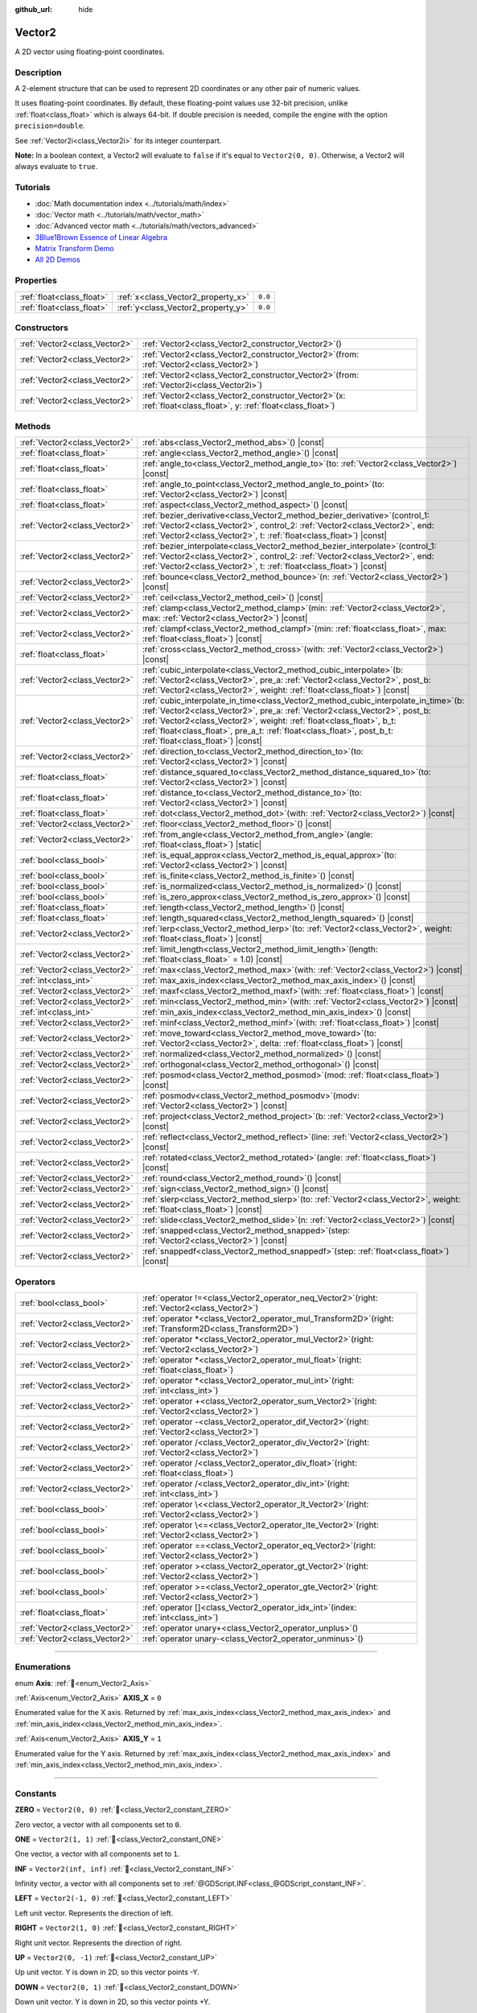 :github_url: hide

.. DO NOT EDIT THIS FILE!!!
.. Generated automatically from Godot engine sources.
.. Generator: https://github.com/godotengine/godot/tree/master/doc/tools/make_rst.py.
.. XML source: https://github.com/godotengine/godot/tree/master/doc/classes/Vector2.xml.

.. _class_Vector2:

Vector2
=======

A 2D vector using floating-point coordinates.

.. rst-class:: classref-introduction-group

Description
-----------

A 2-element structure that can be used to represent 2D coordinates or any other pair of numeric values.

It uses floating-point coordinates. By default, these floating-point values use 32-bit precision, unlike :ref:`float<class_float>` which is always 64-bit. If double precision is needed, compile the engine with the option ``precision=double``.

See :ref:`Vector2i<class_Vector2i>` for its integer counterpart.

\ **Note:** In a boolean context, a Vector2 will evaluate to ``false`` if it's equal to ``Vector2(0, 0)``. Otherwise, a Vector2 will always evaluate to ``true``.

.. rst-class:: classref-introduction-group

Tutorials
---------

- :doc:`Math documentation index <../tutorials/math/index>`

- :doc:`Vector math <../tutorials/math/vector_math>`

- :doc:`Advanced vector math <../tutorials/math/vectors_advanced>`

- `3Blue1Brown Essence of Linear Algebra <https://www.youtube.com/playlist?list=PLZHQObOWTQDPD3MizzM2xVFitgF8hE_ab>`__

- `Matrix Transform Demo <https://godotengine.org/asset-library/asset/2787>`__

- `All 2D Demos <https://github.com/godotengine/godot-demo-projects/tree/master/2d>`__

.. rst-class:: classref-reftable-group

Properties
----------

.. table::
   :widths: auto

   +---------------------------+------------------------------------+---------+
   | :ref:`float<class_float>` | :ref:`x<class_Vector2_property_x>` | ``0.0`` |
   +---------------------------+------------------------------------+---------+
   | :ref:`float<class_float>` | :ref:`y<class_Vector2_property_y>` | ``0.0`` |
   +---------------------------+------------------------------------+---------+

.. rst-class:: classref-reftable-group

Constructors
------------

.. table::
   :widths: auto

   +-------------------------------+-----------------------------------------------------------------------------------------------------------------------+
   | :ref:`Vector2<class_Vector2>` | :ref:`Vector2<class_Vector2_constructor_Vector2>`\ (\ )                                                               |
   +-------------------------------+-----------------------------------------------------------------------------------------------------------------------+
   | :ref:`Vector2<class_Vector2>` | :ref:`Vector2<class_Vector2_constructor_Vector2>`\ (\ from\: :ref:`Vector2<class_Vector2>`\ )                         |
   +-------------------------------+-----------------------------------------------------------------------------------------------------------------------+
   | :ref:`Vector2<class_Vector2>` | :ref:`Vector2<class_Vector2_constructor_Vector2>`\ (\ from\: :ref:`Vector2i<class_Vector2i>`\ )                       |
   +-------------------------------+-----------------------------------------------------------------------------------------------------------------------+
   | :ref:`Vector2<class_Vector2>` | :ref:`Vector2<class_Vector2_constructor_Vector2>`\ (\ x\: :ref:`float<class_float>`, y\: :ref:`float<class_float>`\ ) |
   +-------------------------------+-----------------------------------------------------------------------------------------------------------------------+

.. rst-class:: classref-reftable-group

Methods
-------

.. table::
   :widths: auto

   +-------------------------------+------------------------------------------------------------------------------------------------------------------------------------------------------------------------------------------------------------------------------------------------------------------------------------------------------------------------------------------------------------------+
   | :ref:`Vector2<class_Vector2>` | :ref:`abs<class_Vector2_method_abs>`\ (\ ) |const|                                                                                                                                                                                                                                                                                                               |
   +-------------------------------+------------------------------------------------------------------------------------------------------------------------------------------------------------------------------------------------------------------------------------------------------------------------------------------------------------------------------------------------------------------+
   | :ref:`float<class_float>`     | :ref:`angle<class_Vector2_method_angle>`\ (\ ) |const|                                                                                                                                                                                                                                                                                                           |
   +-------------------------------+------------------------------------------------------------------------------------------------------------------------------------------------------------------------------------------------------------------------------------------------------------------------------------------------------------------------------------------------------------------+
   | :ref:`float<class_float>`     | :ref:`angle_to<class_Vector2_method_angle_to>`\ (\ to\: :ref:`Vector2<class_Vector2>`\ ) |const|                                                                                                                                                                                                                                                                 |
   +-------------------------------+------------------------------------------------------------------------------------------------------------------------------------------------------------------------------------------------------------------------------------------------------------------------------------------------------------------------------------------------------------------+
   | :ref:`float<class_float>`     | :ref:`angle_to_point<class_Vector2_method_angle_to_point>`\ (\ to\: :ref:`Vector2<class_Vector2>`\ ) |const|                                                                                                                                                                                                                                                     |
   +-------------------------------+------------------------------------------------------------------------------------------------------------------------------------------------------------------------------------------------------------------------------------------------------------------------------------------------------------------------------------------------------------------+
   | :ref:`float<class_float>`     | :ref:`aspect<class_Vector2_method_aspect>`\ (\ ) |const|                                                                                                                                                                                                                                                                                                         |
   +-------------------------------+------------------------------------------------------------------------------------------------------------------------------------------------------------------------------------------------------------------------------------------------------------------------------------------------------------------------------------------------------------------+
   | :ref:`Vector2<class_Vector2>` | :ref:`bezier_derivative<class_Vector2_method_bezier_derivative>`\ (\ control_1\: :ref:`Vector2<class_Vector2>`, control_2\: :ref:`Vector2<class_Vector2>`, end\: :ref:`Vector2<class_Vector2>`, t\: :ref:`float<class_float>`\ ) |const|                                                                                                                         |
   +-------------------------------+------------------------------------------------------------------------------------------------------------------------------------------------------------------------------------------------------------------------------------------------------------------------------------------------------------------------------------------------------------------+
   | :ref:`Vector2<class_Vector2>` | :ref:`bezier_interpolate<class_Vector2_method_bezier_interpolate>`\ (\ control_1\: :ref:`Vector2<class_Vector2>`, control_2\: :ref:`Vector2<class_Vector2>`, end\: :ref:`Vector2<class_Vector2>`, t\: :ref:`float<class_float>`\ ) |const|                                                                                                                       |
   +-------------------------------+------------------------------------------------------------------------------------------------------------------------------------------------------------------------------------------------------------------------------------------------------------------------------------------------------------------------------------------------------------------+
   | :ref:`Vector2<class_Vector2>` | :ref:`bounce<class_Vector2_method_bounce>`\ (\ n\: :ref:`Vector2<class_Vector2>`\ ) |const|                                                                                                                                                                                                                                                                      |
   +-------------------------------+------------------------------------------------------------------------------------------------------------------------------------------------------------------------------------------------------------------------------------------------------------------------------------------------------------------------------------------------------------------+
   | :ref:`Vector2<class_Vector2>` | :ref:`ceil<class_Vector2_method_ceil>`\ (\ ) |const|                                                                                                                                                                                                                                                                                                             |
   +-------------------------------+------------------------------------------------------------------------------------------------------------------------------------------------------------------------------------------------------------------------------------------------------------------------------------------------------------------------------------------------------------------+
   | :ref:`Vector2<class_Vector2>` | :ref:`clamp<class_Vector2_method_clamp>`\ (\ min\: :ref:`Vector2<class_Vector2>`, max\: :ref:`Vector2<class_Vector2>`\ ) |const|                                                                                                                                                                                                                                 |
   +-------------------------------+------------------------------------------------------------------------------------------------------------------------------------------------------------------------------------------------------------------------------------------------------------------------------------------------------------------------------------------------------------------+
   | :ref:`Vector2<class_Vector2>` | :ref:`clampf<class_Vector2_method_clampf>`\ (\ min\: :ref:`float<class_float>`, max\: :ref:`float<class_float>`\ ) |const|                                                                                                                                                                                                                                       |
   +-------------------------------+------------------------------------------------------------------------------------------------------------------------------------------------------------------------------------------------------------------------------------------------------------------------------------------------------------------------------------------------------------------+
   | :ref:`float<class_float>`     | :ref:`cross<class_Vector2_method_cross>`\ (\ with\: :ref:`Vector2<class_Vector2>`\ ) |const|                                                                                                                                                                                                                                                                     |
   +-------------------------------+------------------------------------------------------------------------------------------------------------------------------------------------------------------------------------------------------------------------------------------------------------------------------------------------------------------------------------------------------------------+
   | :ref:`Vector2<class_Vector2>` | :ref:`cubic_interpolate<class_Vector2_method_cubic_interpolate>`\ (\ b\: :ref:`Vector2<class_Vector2>`, pre_a\: :ref:`Vector2<class_Vector2>`, post_b\: :ref:`Vector2<class_Vector2>`, weight\: :ref:`float<class_float>`\ ) |const|                                                                                                                             |
   +-------------------------------+------------------------------------------------------------------------------------------------------------------------------------------------------------------------------------------------------------------------------------------------------------------------------------------------------------------------------------------------------------------+
   | :ref:`Vector2<class_Vector2>` | :ref:`cubic_interpolate_in_time<class_Vector2_method_cubic_interpolate_in_time>`\ (\ b\: :ref:`Vector2<class_Vector2>`, pre_a\: :ref:`Vector2<class_Vector2>`, post_b\: :ref:`Vector2<class_Vector2>`, weight\: :ref:`float<class_float>`, b_t\: :ref:`float<class_float>`, pre_a_t\: :ref:`float<class_float>`, post_b_t\: :ref:`float<class_float>`\ ) |const| |
   +-------------------------------+------------------------------------------------------------------------------------------------------------------------------------------------------------------------------------------------------------------------------------------------------------------------------------------------------------------------------------------------------------------+
   | :ref:`Vector2<class_Vector2>` | :ref:`direction_to<class_Vector2_method_direction_to>`\ (\ to\: :ref:`Vector2<class_Vector2>`\ ) |const|                                                                                                                                                                                                                                                         |
   +-------------------------------+------------------------------------------------------------------------------------------------------------------------------------------------------------------------------------------------------------------------------------------------------------------------------------------------------------------------------------------------------------------+
   | :ref:`float<class_float>`     | :ref:`distance_squared_to<class_Vector2_method_distance_squared_to>`\ (\ to\: :ref:`Vector2<class_Vector2>`\ ) |const|                                                                                                                                                                                                                                           |
   +-------------------------------+------------------------------------------------------------------------------------------------------------------------------------------------------------------------------------------------------------------------------------------------------------------------------------------------------------------------------------------------------------------+
   | :ref:`float<class_float>`     | :ref:`distance_to<class_Vector2_method_distance_to>`\ (\ to\: :ref:`Vector2<class_Vector2>`\ ) |const|                                                                                                                                                                                                                                                           |
   +-------------------------------+------------------------------------------------------------------------------------------------------------------------------------------------------------------------------------------------------------------------------------------------------------------------------------------------------------------------------------------------------------------+
   | :ref:`float<class_float>`     | :ref:`dot<class_Vector2_method_dot>`\ (\ with\: :ref:`Vector2<class_Vector2>`\ ) |const|                                                                                                                                                                                                                                                                         |
   +-------------------------------+------------------------------------------------------------------------------------------------------------------------------------------------------------------------------------------------------------------------------------------------------------------------------------------------------------------------------------------------------------------+
   | :ref:`Vector2<class_Vector2>` | :ref:`floor<class_Vector2_method_floor>`\ (\ ) |const|                                                                                                                                                                                                                                                                                                           |
   +-------------------------------+------------------------------------------------------------------------------------------------------------------------------------------------------------------------------------------------------------------------------------------------------------------------------------------------------------------------------------------------------------------+
   | :ref:`Vector2<class_Vector2>` | :ref:`from_angle<class_Vector2_method_from_angle>`\ (\ angle\: :ref:`float<class_float>`\ ) |static|                                                                                                                                                                                                                                                             |
   +-------------------------------+------------------------------------------------------------------------------------------------------------------------------------------------------------------------------------------------------------------------------------------------------------------------------------------------------------------------------------------------------------------+
   | :ref:`bool<class_bool>`       | :ref:`is_equal_approx<class_Vector2_method_is_equal_approx>`\ (\ to\: :ref:`Vector2<class_Vector2>`\ ) |const|                                                                                                                                                                                                                                                   |
   +-------------------------------+------------------------------------------------------------------------------------------------------------------------------------------------------------------------------------------------------------------------------------------------------------------------------------------------------------------------------------------------------------------+
   | :ref:`bool<class_bool>`       | :ref:`is_finite<class_Vector2_method_is_finite>`\ (\ ) |const|                                                                                                                                                                                                                                                                                                   |
   +-------------------------------+------------------------------------------------------------------------------------------------------------------------------------------------------------------------------------------------------------------------------------------------------------------------------------------------------------------------------------------------------------------+
   | :ref:`bool<class_bool>`       | :ref:`is_normalized<class_Vector2_method_is_normalized>`\ (\ ) |const|                                                                                                                                                                                                                                                                                           |
   +-------------------------------+------------------------------------------------------------------------------------------------------------------------------------------------------------------------------------------------------------------------------------------------------------------------------------------------------------------------------------------------------------------+
   | :ref:`bool<class_bool>`       | :ref:`is_zero_approx<class_Vector2_method_is_zero_approx>`\ (\ ) |const|                                                                                                                                                                                                                                                                                         |
   +-------------------------------+------------------------------------------------------------------------------------------------------------------------------------------------------------------------------------------------------------------------------------------------------------------------------------------------------------------------------------------------------------------+
   | :ref:`float<class_float>`     | :ref:`length<class_Vector2_method_length>`\ (\ ) |const|                                                                                                                                                                                                                                                                                                         |
   +-------------------------------+------------------------------------------------------------------------------------------------------------------------------------------------------------------------------------------------------------------------------------------------------------------------------------------------------------------------------------------------------------------+
   | :ref:`float<class_float>`     | :ref:`length_squared<class_Vector2_method_length_squared>`\ (\ ) |const|                                                                                                                                                                                                                                                                                         |
   +-------------------------------+------------------------------------------------------------------------------------------------------------------------------------------------------------------------------------------------------------------------------------------------------------------------------------------------------------------------------------------------------------------+
   | :ref:`Vector2<class_Vector2>` | :ref:`lerp<class_Vector2_method_lerp>`\ (\ to\: :ref:`Vector2<class_Vector2>`, weight\: :ref:`float<class_float>`\ ) |const|                                                                                                                                                                                                                                     |
   +-------------------------------+------------------------------------------------------------------------------------------------------------------------------------------------------------------------------------------------------------------------------------------------------------------------------------------------------------------------------------------------------------------+
   | :ref:`Vector2<class_Vector2>` | :ref:`limit_length<class_Vector2_method_limit_length>`\ (\ length\: :ref:`float<class_float>` = 1.0\ ) |const|                                                                                                                                                                                                                                                   |
   +-------------------------------+------------------------------------------------------------------------------------------------------------------------------------------------------------------------------------------------------------------------------------------------------------------------------------------------------------------------------------------------------------------+
   | :ref:`Vector2<class_Vector2>` | :ref:`max<class_Vector2_method_max>`\ (\ with\: :ref:`Vector2<class_Vector2>`\ ) |const|                                                                                                                                                                                                                                                                         |
   +-------------------------------+------------------------------------------------------------------------------------------------------------------------------------------------------------------------------------------------------------------------------------------------------------------------------------------------------------------------------------------------------------------+
   | :ref:`int<class_int>`         | :ref:`max_axis_index<class_Vector2_method_max_axis_index>`\ (\ ) |const|                                                                                                                                                                                                                                                                                         |
   +-------------------------------+------------------------------------------------------------------------------------------------------------------------------------------------------------------------------------------------------------------------------------------------------------------------------------------------------------------------------------------------------------------+
   | :ref:`Vector2<class_Vector2>` | :ref:`maxf<class_Vector2_method_maxf>`\ (\ with\: :ref:`float<class_float>`\ ) |const|                                                                                                                                                                                                                                                                           |
   +-------------------------------+------------------------------------------------------------------------------------------------------------------------------------------------------------------------------------------------------------------------------------------------------------------------------------------------------------------------------------------------------------------+
   | :ref:`Vector2<class_Vector2>` | :ref:`min<class_Vector2_method_min>`\ (\ with\: :ref:`Vector2<class_Vector2>`\ ) |const|                                                                                                                                                                                                                                                                         |
   +-------------------------------+------------------------------------------------------------------------------------------------------------------------------------------------------------------------------------------------------------------------------------------------------------------------------------------------------------------------------------------------------------------+
   | :ref:`int<class_int>`         | :ref:`min_axis_index<class_Vector2_method_min_axis_index>`\ (\ ) |const|                                                                                                                                                                                                                                                                                         |
   +-------------------------------+------------------------------------------------------------------------------------------------------------------------------------------------------------------------------------------------------------------------------------------------------------------------------------------------------------------------------------------------------------------+
   | :ref:`Vector2<class_Vector2>` | :ref:`minf<class_Vector2_method_minf>`\ (\ with\: :ref:`float<class_float>`\ ) |const|                                                                                                                                                                                                                                                                           |
   +-------------------------------+------------------------------------------------------------------------------------------------------------------------------------------------------------------------------------------------------------------------------------------------------------------------------------------------------------------------------------------------------------------+
   | :ref:`Vector2<class_Vector2>` | :ref:`move_toward<class_Vector2_method_move_toward>`\ (\ to\: :ref:`Vector2<class_Vector2>`, delta\: :ref:`float<class_float>`\ ) |const|                                                                                                                                                                                                                        |
   +-------------------------------+------------------------------------------------------------------------------------------------------------------------------------------------------------------------------------------------------------------------------------------------------------------------------------------------------------------------------------------------------------------+
   | :ref:`Vector2<class_Vector2>` | :ref:`normalized<class_Vector2_method_normalized>`\ (\ ) |const|                                                                                                                                                                                                                                                                                                 |
   +-------------------------------+------------------------------------------------------------------------------------------------------------------------------------------------------------------------------------------------------------------------------------------------------------------------------------------------------------------------------------------------------------------+
   | :ref:`Vector2<class_Vector2>` | :ref:`orthogonal<class_Vector2_method_orthogonal>`\ (\ ) |const|                                                                                                                                                                                                                                                                                                 |
   +-------------------------------+------------------------------------------------------------------------------------------------------------------------------------------------------------------------------------------------------------------------------------------------------------------------------------------------------------------------------------------------------------------+
   | :ref:`Vector2<class_Vector2>` | :ref:`posmod<class_Vector2_method_posmod>`\ (\ mod\: :ref:`float<class_float>`\ ) |const|                                                                                                                                                                                                                                                                        |
   +-------------------------------+------------------------------------------------------------------------------------------------------------------------------------------------------------------------------------------------------------------------------------------------------------------------------------------------------------------------------------------------------------------+
   | :ref:`Vector2<class_Vector2>` | :ref:`posmodv<class_Vector2_method_posmodv>`\ (\ modv\: :ref:`Vector2<class_Vector2>`\ ) |const|                                                                                                                                                                                                                                                                 |
   +-------------------------------+------------------------------------------------------------------------------------------------------------------------------------------------------------------------------------------------------------------------------------------------------------------------------------------------------------------------------------------------------------------+
   | :ref:`Vector2<class_Vector2>` | :ref:`project<class_Vector2_method_project>`\ (\ b\: :ref:`Vector2<class_Vector2>`\ ) |const|                                                                                                                                                                                                                                                                    |
   +-------------------------------+------------------------------------------------------------------------------------------------------------------------------------------------------------------------------------------------------------------------------------------------------------------------------------------------------------------------------------------------------------------+
   | :ref:`Vector2<class_Vector2>` | :ref:`reflect<class_Vector2_method_reflect>`\ (\ line\: :ref:`Vector2<class_Vector2>`\ ) |const|                                                                                                                                                                                                                                                                 |
   +-------------------------------+------------------------------------------------------------------------------------------------------------------------------------------------------------------------------------------------------------------------------------------------------------------------------------------------------------------------------------------------------------------+
   | :ref:`Vector2<class_Vector2>` | :ref:`rotated<class_Vector2_method_rotated>`\ (\ angle\: :ref:`float<class_float>`\ ) |const|                                                                                                                                                                                                                                                                    |
   +-------------------------------+------------------------------------------------------------------------------------------------------------------------------------------------------------------------------------------------------------------------------------------------------------------------------------------------------------------------------------------------------------------+
   | :ref:`Vector2<class_Vector2>` | :ref:`round<class_Vector2_method_round>`\ (\ ) |const|                                                                                                                                                                                                                                                                                                           |
   +-------------------------------+------------------------------------------------------------------------------------------------------------------------------------------------------------------------------------------------------------------------------------------------------------------------------------------------------------------------------------------------------------------+
   | :ref:`Vector2<class_Vector2>` | :ref:`sign<class_Vector2_method_sign>`\ (\ ) |const|                                                                                                                                                                                                                                                                                                             |
   +-------------------------------+------------------------------------------------------------------------------------------------------------------------------------------------------------------------------------------------------------------------------------------------------------------------------------------------------------------------------------------------------------------+
   | :ref:`Vector2<class_Vector2>` | :ref:`slerp<class_Vector2_method_slerp>`\ (\ to\: :ref:`Vector2<class_Vector2>`, weight\: :ref:`float<class_float>`\ ) |const|                                                                                                                                                                                                                                   |
   +-------------------------------+------------------------------------------------------------------------------------------------------------------------------------------------------------------------------------------------------------------------------------------------------------------------------------------------------------------------------------------------------------------+
   | :ref:`Vector2<class_Vector2>` | :ref:`slide<class_Vector2_method_slide>`\ (\ n\: :ref:`Vector2<class_Vector2>`\ ) |const|                                                                                                                                                                                                                                                                        |
   +-------------------------------+------------------------------------------------------------------------------------------------------------------------------------------------------------------------------------------------------------------------------------------------------------------------------------------------------------------------------------------------------------------+
   | :ref:`Vector2<class_Vector2>` | :ref:`snapped<class_Vector2_method_snapped>`\ (\ step\: :ref:`Vector2<class_Vector2>`\ ) |const|                                                                                                                                                                                                                                                                 |
   +-------------------------------+------------------------------------------------------------------------------------------------------------------------------------------------------------------------------------------------------------------------------------------------------------------------------------------------------------------------------------------------------------------+
   | :ref:`Vector2<class_Vector2>` | :ref:`snappedf<class_Vector2_method_snappedf>`\ (\ step\: :ref:`float<class_float>`\ ) |const|                                                                                                                                                                                                                                                                   |
   +-------------------------------+------------------------------------------------------------------------------------------------------------------------------------------------------------------------------------------------------------------------------------------------------------------------------------------------------------------------------------------------------------------+

.. rst-class:: classref-reftable-group

Operators
---------

.. table::
   :widths: auto

   +-------------------------------+----------------------------------------------------------------------------------------------------------------+
   | :ref:`bool<class_bool>`       | :ref:`operator !=<class_Vector2_operator_neq_Vector2>`\ (\ right\: :ref:`Vector2<class_Vector2>`\ )            |
   +-------------------------------+----------------------------------------------------------------------------------------------------------------+
   | :ref:`Vector2<class_Vector2>` | :ref:`operator *<class_Vector2_operator_mul_Transform2D>`\ (\ right\: :ref:`Transform2D<class_Transform2D>`\ ) |
   +-------------------------------+----------------------------------------------------------------------------------------------------------------+
   | :ref:`Vector2<class_Vector2>` | :ref:`operator *<class_Vector2_operator_mul_Vector2>`\ (\ right\: :ref:`Vector2<class_Vector2>`\ )             |
   +-------------------------------+----------------------------------------------------------------------------------------------------------------+
   | :ref:`Vector2<class_Vector2>` | :ref:`operator *<class_Vector2_operator_mul_float>`\ (\ right\: :ref:`float<class_float>`\ )                   |
   +-------------------------------+----------------------------------------------------------------------------------------------------------------+
   | :ref:`Vector2<class_Vector2>` | :ref:`operator *<class_Vector2_operator_mul_int>`\ (\ right\: :ref:`int<class_int>`\ )                         |
   +-------------------------------+----------------------------------------------------------------------------------------------------------------+
   | :ref:`Vector2<class_Vector2>` | :ref:`operator +<class_Vector2_operator_sum_Vector2>`\ (\ right\: :ref:`Vector2<class_Vector2>`\ )             |
   +-------------------------------+----------------------------------------------------------------------------------------------------------------+
   | :ref:`Vector2<class_Vector2>` | :ref:`operator -<class_Vector2_operator_dif_Vector2>`\ (\ right\: :ref:`Vector2<class_Vector2>`\ )             |
   +-------------------------------+----------------------------------------------------------------------------------------------------------------+
   | :ref:`Vector2<class_Vector2>` | :ref:`operator /<class_Vector2_operator_div_Vector2>`\ (\ right\: :ref:`Vector2<class_Vector2>`\ )             |
   +-------------------------------+----------------------------------------------------------------------------------------------------------------+
   | :ref:`Vector2<class_Vector2>` | :ref:`operator /<class_Vector2_operator_div_float>`\ (\ right\: :ref:`float<class_float>`\ )                   |
   +-------------------------------+----------------------------------------------------------------------------------------------------------------+
   | :ref:`Vector2<class_Vector2>` | :ref:`operator /<class_Vector2_operator_div_int>`\ (\ right\: :ref:`int<class_int>`\ )                         |
   +-------------------------------+----------------------------------------------------------------------------------------------------------------+
   | :ref:`bool<class_bool>`       | :ref:`operator \<<class_Vector2_operator_lt_Vector2>`\ (\ right\: :ref:`Vector2<class_Vector2>`\ )             |
   +-------------------------------+----------------------------------------------------------------------------------------------------------------+
   | :ref:`bool<class_bool>`       | :ref:`operator \<=<class_Vector2_operator_lte_Vector2>`\ (\ right\: :ref:`Vector2<class_Vector2>`\ )           |
   +-------------------------------+----------------------------------------------------------------------------------------------------------------+
   | :ref:`bool<class_bool>`       | :ref:`operator ==<class_Vector2_operator_eq_Vector2>`\ (\ right\: :ref:`Vector2<class_Vector2>`\ )             |
   +-------------------------------+----------------------------------------------------------------------------------------------------------------+
   | :ref:`bool<class_bool>`       | :ref:`operator ><class_Vector2_operator_gt_Vector2>`\ (\ right\: :ref:`Vector2<class_Vector2>`\ )              |
   +-------------------------------+----------------------------------------------------------------------------------------------------------------+
   | :ref:`bool<class_bool>`       | :ref:`operator >=<class_Vector2_operator_gte_Vector2>`\ (\ right\: :ref:`Vector2<class_Vector2>`\ )            |
   +-------------------------------+----------------------------------------------------------------------------------------------------------------+
   | :ref:`float<class_float>`     | :ref:`operator []<class_Vector2_operator_idx_int>`\ (\ index\: :ref:`int<class_int>`\ )                        |
   +-------------------------------+----------------------------------------------------------------------------------------------------------------+
   | :ref:`Vector2<class_Vector2>` | :ref:`operator unary+<class_Vector2_operator_unplus>`\ (\ )                                                    |
   +-------------------------------+----------------------------------------------------------------------------------------------------------------+
   | :ref:`Vector2<class_Vector2>` | :ref:`operator unary-<class_Vector2_operator_unminus>`\ (\ )                                                   |
   +-------------------------------+----------------------------------------------------------------------------------------------------------------+

.. rst-class:: classref-section-separator

----

.. rst-class:: classref-descriptions-group

Enumerations
------------

.. _enum_Vector2_Axis:

.. rst-class:: classref-enumeration

enum **Axis**: :ref:`🔗<enum_Vector2_Axis>`

.. _class_Vector2_constant_AXIS_X:

.. rst-class:: classref-enumeration-constant

:ref:`Axis<enum_Vector2_Axis>` **AXIS_X** = ``0``

Enumerated value for the X axis. Returned by :ref:`max_axis_index<class_Vector2_method_max_axis_index>` and :ref:`min_axis_index<class_Vector2_method_min_axis_index>`.

.. _class_Vector2_constant_AXIS_Y:

.. rst-class:: classref-enumeration-constant

:ref:`Axis<enum_Vector2_Axis>` **AXIS_Y** = ``1``

Enumerated value for the Y axis. Returned by :ref:`max_axis_index<class_Vector2_method_max_axis_index>` and :ref:`min_axis_index<class_Vector2_method_min_axis_index>`.

.. rst-class:: classref-section-separator

----

.. rst-class:: classref-descriptions-group

Constants
---------

.. _class_Vector2_constant_ZERO:

.. rst-class:: classref-constant

**ZERO** = ``Vector2(0, 0)`` :ref:`🔗<class_Vector2_constant_ZERO>`

Zero vector, a vector with all components set to ``0``.

.. _class_Vector2_constant_ONE:

.. rst-class:: classref-constant

**ONE** = ``Vector2(1, 1)`` :ref:`🔗<class_Vector2_constant_ONE>`

One vector, a vector with all components set to ``1``.

.. _class_Vector2_constant_INF:

.. rst-class:: classref-constant

**INF** = ``Vector2(inf, inf)`` :ref:`🔗<class_Vector2_constant_INF>`

Infinity vector, a vector with all components set to :ref:`@GDScript.INF<class_@GDScript_constant_INF>`.

.. _class_Vector2_constant_LEFT:

.. rst-class:: classref-constant

**LEFT** = ``Vector2(-1, 0)`` :ref:`🔗<class_Vector2_constant_LEFT>`

Left unit vector. Represents the direction of left.

.. _class_Vector2_constant_RIGHT:

.. rst-class:: classref-constant

**RIGHT** = ``Vector2(1, 0)`` :ref:`🔗<class_Vector2_constant_RIGHT>`

Right unit vector. Represents the direction of right.

.. _class_Vector2_constant_UP:

.. rst-class:: classref-constant

**UP** = ``Vector2(0, -1)`` :ref:`🔗<class_Vector2_constant_UP>`

Up unit vector. Y is down in 2D, so this vector points -Y.

.. _class_Vector2_constant_DOWN:

.. rst-class:: classref-constant

**DOWN** = ``Vector2(0, 1)`` :ref:`🔗<class_Vector2_constant_DOWN>`

Down unit vector. Y is down in 2D, so this vector points +Y.

.. rst-class:: classref-section-separator

----

.. rst-class:: classref-descriptions-group

Property Descriptions
---------------------

.. _class_Vector2_property_x:

.. rst-class:: classref-property

:ref:`float<class_float>` **x** = ``0.0`` :ref:`🔗<class_Vector2_property_x>`

The vector's X component. Also accessible by using the index position ``[0]``.

.. rst-class:: classref-item-separator

----

.. _class_Vector2_property_y:

.. rst-class:: classref-property

:ref:`float<class_float>` **y** = ``0.0`` :ref:`🔗<class_Vector2_property_y>`

The vector's Y component. Also accessible by using the index position ``[1]``.

.. rst-class:: classref-section-separator

----

.. rst-class:: classref-descriptions-group

Constructor Descriptions
------------------------

.. _class_Vector2_constructor_Vector2:

.. rst-class:: classref-constructor

:ref:`Vector2<class_Vector2>` **Vector2**\ (\ ) :ref:`🔗<class_Vector2_constructor_Vector2>`

Constructs a default-initialized **Vector2** with all components set to ``0``.

.. rst-class:: classref-item-separator

----

.. rst-class:: classref-constructor

:ref:`Vector2<class_Vector2>` **Vector2**\ (\ from\: :ref:`Vector2<class_Vector2>`\ )

Constructs a **Vector2** as a copy of the given **Vector2**.

.. rst-class:: classref-item-separator

----

.. rst-class:: classref-constructor

:ref:`Vector2<class_Vector2>` **Vector2**\ (\ from\: :ref:`Vector2i<class_Vector2i>`\ )

Constructs a new **Vector2** from :ref:`Vector2i<class_Vector2i>`.

.. rst-class:: classref-item-separator

----

.. rst-class:: classref-constructor

:ref:`Vector2<class_Vector2>` **Vector2**\ (\ x\: :ref:`float<class_float>`, y\: :ref:`float<class_float>`\ )

Constructs a new **Vector2** from the given ``x`` and ``y``.

.. rst-class:: classref-section-separator

----

.. rst-class:: classref-descriptions-group

Method Descriptions
-------------------

.. _class_Vector2_method_abs:

.. rst-class:: classref-method

:ref:`Vector2<class_Vector2>` **abs**\ (\ ) |const| :ref:`🔗<class_Vector2_method_abs>`

Returns a new vector with all components in absolute values (i.e. positive).

.. rst-class:: classref-item-separator

----

.. _class_Vector2_method_angle:

.. rst-class:: classref-method

:ref:`float<class_float>` **angle**\ (\ ) |const| :ref:`🔗<class_Vector2_method_angle>`

Returns this vector's angle with respect to the positive X axis, or ``(1, 0)`` vector, in radians.

For example, ``Vector2.RIGHT.angle()`` will return zero, ``Vector2.DOWN.angle()`` will return ``PI / 2`` (a quarter turn, or 90 degrees), and ``Vector2(1, -1).angle()`` will return ``-PI / 4`` (a negative eighth turn, or -45 degrees).

\ `Illustration of the returned angle. <https://raw.githubusercontent.com/godotengine/godot-docs/master/img/vector2_angle.png>`__\ 

Equivalent to the result of :ref:`@GlobalScope.atan2<class_@GlobalScope_method_atan2>` when called with the vector's :ref:`y<class_Vector2_property_y>` and :ref:`x<class_Vector2_property_x>` as parameters: ``atan2(y, x)``.

.. rst-class:: classref-item-separator

----

.. _class_Vector2_method_angle_to:

.. rst-class:: classref-method

:ref:`float<class_float>` **angle_to**\ (\ to\: :ref:`Vector2<class_Vector2>`\ ) |const| :ref:`🔗<class_Vector2_method_angle_to>`

Returns the angle to the given vector, in radians.

\ `Illustration of the returned angle. <https://raw.githubusercontent.com/godotengine/godot-docs/master/img/vector2_angle_to.png>`__

.. rst-class:: classref-item-separator

----

.. _class_Vector2_method_angle_to_point:

.. rst-class:: classref-method

:ref:`float<class_float>` **angle_to_point**\ (\ to\: :ref:`Vector2<class_Vector2>`\ ) |const| :ref:`🔗<class_Vector2_method_angle_to_point>`

Returns the angle between the line connecting the two points and the X axis, in radians.

\ ``a.angle_to_point(b)`` is equivalent of doing ``(b - a).angle()``.

\ `Illustration of the returned angle. <https://raw.githubusercontent.com/godotengine/godot-docs/master/img/vector2_angle_to_point.png>`__

.. rst-class:: classref-item-separator

----

.. _class_Vector2_method_aspect:

.. rst-class:: classref-method

:ref:`float<class_float>` **aspect**\ (\ ) |const| :ref:`🔗<class_Vector2_method_aspect>`

Returns the aspect ratio of this vector, the ratio of :ref:`x<class_Vector2_property_x>` to :ref:`y<class_Vector2_property_y>`.

.. rst-class:: classref-item-separator

----

.. _class_Vector2_method_bezier_derivative:

.. rst-class:: classref-method

:ref:`Vector2<class_Vector2>` **bezier_derivative**\ (\ control_1\: :ref:`Vector2<class_Vector2>`, control_2\: :ref:`Vector2<class_Vector2>`, end\: :ref:`Vector2<class_Vector2>`, t\: :ref:`float<class_float>`\ ) |const| :ref:`🔗<class_Vector2_method_bezier_derivative>`

Returns the derivative at the given ``t`` on the `Bézier curve <https://en.wikipedia.org/wiki/B%C3%A9zier_curve>`__ defined by this vector and the given ``control_1``, ``control_2``, and ``end`` points.

.. rst-class:: classref-item-separator

----

.. _class_Vector2_method_bezier_interpolate:

.. rst-class:: classref-method

:ref:`Vector2<class_Vector2>` **bezier_interpolate**\ (\ control_1\: :ref:`Vector2<class_Vector2>`, control_2\: :ref:`Vector2<class_Vector2>`, end\: :ref:`Vector2<class_Vector2>`, t\: :ref:`float<class_float>`\ ) |const| :ref:`🔗<class_Vector2_method_bezier_interpolate>`

Returns the point at the given ``t`` on the `Bézier curve <https://en.wikipedia.org/wiki/B%C3%A9zier_curve>`__ defined by this vector and the given ``control_1``, ``control_2``, and ``end`` points.

.. rst-class:: classref-item-separator

----

.. _class_Vector2_method_bounce:

.. rst-class:: classref-method

:ref:`Vector2<class_Vector2>` **bounce**\ (\ n\: :ref:`Vector2<class_Vector2>`\ ) |const| :ref:`🔗<class_Vector2_method_bounce>`

Returns the vector "bounced off" from a line defined by the given normal ``n`` perpendicular to the line.

\ **Note:** :ref:`bounce<class_Vector2_method_bounce>` performs the operation that most engines and frameworks call ``reflect()``.

.. rst-class:: classref-item-separator

----

.. _class_Vector2_method_ceil:

.. rst-class:: classref-method

:ref:`Vector2<class_Vector2>` **ceil**\ (\ ) |const| :ref:`🔗<class_Vector2_method_ceil>`

Returns a new vector with all components rounded up (towards positive infinity).

.. rst-class:: classref-item-separator

----

.. _class_Vector2_method_clamp:

.. rst-class:: classref-method

:ref:`Vector2<class_Vector2>` **clamp**\ (\ min\: :ref:`Vector2<class_Vector2>`, max\: :ref:`Vector2<class_Vector2>`\ ) |const| :ref:`🔗<class_Vector2_method_clamp>`

Returns a new vector with all components clamped between the components of ``min`` and ``max``, by running :ref:`@GlobalScope.clamp<class_@GlobalScope_method_clamp>` on each component.

.. rst-class:: classref-item-separator

----

.. _class_Vector2_method_clampf:

.. rst-class:: classref-method

:ref:`Vector2<class_Vector2>` **clampf**\ (\ min\: :ref:`float<class_float>`, max\: :ref:`float<class_float>`\ ) |const| :ref:`🔗<class_Vector2_method_clampf>`

Returns a new vector with all components clamped between ``min`` and ``max``, by running :ref:`@GlobalScope.clamp<class_@GlobalScope_method_clamp>` on each component.

.. rst-class:: classref-item-separator

----

.. _class_Vector2_method_cross:

.. rst-class:: classref-method

:ref:`float<class_float>` **cross**\ (\ with\: :ref:`Vector2<class_Vector2>`\ ) |const| :ref:`🔗<class_Vector2_method_cross>`

Returns the 2D analog of the cross product for this vector and ``with``.

This is the signed area of the parallelogram formed by the two vectors. If the second vector is clockwise from the first vector, then the cross product is the positive area. If counter-clockwise, the cross product is the negative area. If the two vectors are parallel this returns zero, making it useful for testing if two vectors are parallel.

\ **Note:** Cross product is not defined in 2D mathematically. This method embeds the 2D vectors in the XY plane of 3D space and uses their cross product's Z component as the analog.

.. rst-class:: classref-item-separator

----

.. _class_Vector2_method_cubic_interpolate:

.. rst-class:: classref-method

:ref:`Vector2<class_Vector2>` **cubic_interpolate**\ (\ b\: :ref:`Vector2<class_Vector2>`, pre_a\: :ref:`Vector2<class_Vector2>`, post_b\: :ref:`Vector2<class_Vector2>`, weight\: :ref:`float<class_float>`\ ) |const| :ref:`🔗<class_Vector2_method_cubic_interpolate>`

Performs a cubic interpolation between this vector and ``b`` using ``pre_a`` and ``post_b`` as handles, and returns the result at position ``weight``. ``weight`` is on the range of 0.0 to 1.0, representing the amount of interpolation.

.. rst-class:: classref-item-separator

----

.. _class_Vector2_method_cubic_interpolate_in_time:

.. rst-class:: classref-method

:ref:`Vector2<class_Vector2>` **cubic_interpolate_in_time**\ (\ b\: :ref:`Vector2<class_Vector2>`, pre_a\: :ref:`Vector2<class_Vector2>`, post_b\: :ref:`Vector2<class_Vector2>`, weight\: :ref:`float<class_float>`, b_t\: :ref:`float<class_float>`, pre_a_t\: :ref:`float<class_float>`, post_b_t\: :ref:`float<class_float>`\ ) |const| :ref:`🔗<class_Vector2_method_cubic_interpolate_in_time>`

Performs a cubic interpolation between this vector and ``b`` using ``pre_a`` and ``post_b`` as handles, and returns the result at position ``weight``. ``weight`` is on the range of 0.0 to 1.0, representing the amount of interpolation.

It can perform smoother interpolation than :ref:`cubic_interpolate<class_Vector2_method_cubic_interpolate>` by the time values.

.. rst-class:: classref-item-separator

----

.. _class_Vector2_method_direction_to:

.. rst-class:: classref-method

:ref:`Vector2<class_Vector2>` **direction_to**\ (\ to\: :ref:`Vector2<class_Vector2>`\ ) |const| :ref:`🔗<class_Vector2_method_direction_to>`

Returns the normalized vector pointing from this vector to ``to``. This is equivalent to using ``(b - a).normalized()``.

.. rst-class:: classref-item-separator

----

.. _class_Vector2_method_distance_squared_to:

.. rst-class:: classref-method

:ref:`float<class_float>` **distance_squared_to**\ (\ to\: :ref:`Vector2<class_Vector2>`\ ) |const| :ref:`🔗<class_Vector2_method_distance_squared_to>`

Returns the squared distance between this vector and ``to``.

This method runs faster than :ref:`distance_to<class_Vector2_method_distance_to>`, so prefer it if you need to compare vectors or need the squared distance for some formula.

.. rst-class:: classref-item-separator

----

.. _class_Vector2_method_distance_to:

.. rst-class:: classref-method

:ref:`float<class_float>` **distance_to**\ (\ to\: :ref:`Vector2<class_Vector2>`\ ) |const| :ref:`🔗<class_Vector2_method_distance_to>`

Returns the distance between this vector and ``to``.

.. rst-class:: classref-item-separator

----

.. _class_Vector2_method_dot:

.. rst-class:: classref-method

:ref:`float<class_float>` **dot**\ (\ with\: :ref:`Vector2<class_Vector2>`\ ) |const| :ref:`🔗<class_Vector2_method_dot>`

Returns the dot product of this vector and ``with``. This can be used to compare the angle between two vectors. For example, this can be used to determine whether an enemy is facing the player.

The dot product will be ``0`` for a right angle (90 degrees), greater than 0 for angles narrower than 90 degrees and lower than 0 for angles wider than 90 degrees.

When using unit (normalized) vectors, the result will always be between ``-1.0`` (180 degree angle) when the vectors are facing opposite directions, and ``1.0`` (0 degree angle) when the vectors are aligned.

\ **Note:** ``a.dot(b)`` is equivalent to ``b.dot(a)``.

.. rst-class:: classref-item-separator

----

.. _class_Vector2_method_floor:

.. rst-class:: classref-method

:ref:`Vector2<class_Vector2>` **floor**\ (\ ) |const| :ref:`🔗<class_Vector2_method_floor>`

Returns a new vector with all components rounded down (towards negative infinity).

.. rst-class:: classref-item-separator

----

.. _class_Vector2_method_from_angle:

.. rst-class:: classref-method

:ref:`Vector2<class_Vector2>` **from_angle**\ (\ angle\: :ref:`float<class_float>`\ ) |static| :ref:`🔗<class_Vector2_method_from_angle>`

Creates a unit **Vector2** rotated to the given ``angle`` in radians. This is equivalent to doing ``Vector2(cos(angle), sin(angle))`` or ``Vector2.RIGHT.rotated(angle)``.

::

    print(Vector2.from_angle(0)) # Prints (1.0, 0.0)
    print(Vector2(1, 0).angle()) # Prints 0.0, which is the angle used above.
    print(Vector2.from_angle(PI / 2)) # Prints (0.0, 1.0)

.. rst-class:: classref-item-separator

----

.. _class_Vector2_method_is_equal_approx:

.. rst-class:: classref-method

:ref:`bool<class_bool>` **is_equal_approx**\ (\ to\: :ref:`Vector2<class_Vector2>`\ ) |const| :ref:`🔗<class_Vector2_method_is_equal_approx>`

Returns ``true`` if this vector and ``to`` are approximately equal, by running :ref:`@GlobalScope.is_equal_approx<class_@GlobalScope_method_is_equal_approx>` on each component.

.. rst-class:: classref-item-separator

----

.. _class_Vector2_method_is_finite:

.. rst-class:: classref-method

:ref:`bool<class_bool>` **is_finite**\ (\ ) |const| :ref:`🔗<class_Vector2_method_is_finite>`

Returns ``true`` if this vector is finite, by calling :ref:`@GlobalScope.is_finite<class_@GlobalScope_method_is_finite>` on each component.

.. rst-class:: classref-item-separator

----

.. _class_Vector2_method_is_normalized:

.. rst-class:: classref-method

:ref:`bool<class_bool>` **is_normalized**\ (\ ) |const| :ref:`🔗<class_Vector2_method_is_normalized>`

Returns ``true`` if the vector is normalized, i.e. its length is approximately equal to 1.

.. rst-class:: classref-item-separator

----

.. _class_Vector2_method_is_zero_approx:

.. rst-class:: classref-method

:ref:`bool<class_bool>` **is_zero_approx**\ (\ ) |const| :ref:`🔗<class_Vector2_method_is_zero_approx>`

Returns ``true`` if this vector's values are approximately zero, by running :ref:`@GlobalScope.is_zero_approx<class_@GlobalScope_method_is_zero_approx>` on each component.

This method is faster than using :ref:`is_equal_approx<class_Vector2_method_is_equal_approx>` with one value as a zero vector.

.. rst-class:: classref-item-separator

----

.. _class_Vector2_method_length:

.. rst-class:: classref-method

:ref:`float<class_float>` **length**\ (\ ) |const| :ref:`🔗<class_Vector2_method_length>`

Returns the length (magnitude) of this vector.

.. rst-class:: classref-item-separator

----

.. _class_Vector2_method_length_squared:

.. rst-class:: classref-method

:ref:`float<class_float>` **length_squared**\ (\ ) |const| :ref:`🔗<class_Vector2_method_length_squared>`

Returns the squared length (squared magnitude) of this vector.

This method runs faster than :ref:`length<class_Vector2_method_length>`, so prefer it if you need to compare vectors or need the squared distance for some formula.

.. rst-class:: classref-item-separator

----

.. _class_Vector2_method_lerp:

.. rst-class:: classref-method

:ref:`Vector2<class_Vector2>` **lerp**\ (\ to\: :ref:`Vector2<class_Vector2>`, weight\: :ref:`float<class_float>`\ ) |const| :ref:`🔗<class_Vector2_method_lerp>`

Returns the result of the linear interpolation between this vector and ``to`` by amount ``weight``. ``weight`` is on the range of ``0.0`` to ``1.0``, representing the amount of interpolation.

.. rst-class:: classref-item-separator

----

.. _class_Vector2_method_limit_length:

.. rst-class:: classref-method

:ref:`Vector2<class_Vector2>` **limit_length**\ (\ length\: :ref:`float<class_float>` = 1.0\ ) |const| :ref:`🔗<class_Vector2_method_limit_length>`

Returns the vector with a maximum length by limiting its length to ``length``. If the vector is non-finite, the result is undefined.

.. rst-class:: classref-item-separator

----

.. _class_Vector2_method_max:

.. rst-class:: classref-method

:ref:`Vector2<class_Vector2>` **max**\ (\ with\: :ref:`Vector2<class_Vector2>`\ ) |const| :ref:`🔗<class_Vector2_method_max>`

Returns the component-wise maximum of this and ``with``, equivalent to ``Vector2(maxf(x, with.x), maxf(y, with.y))``.

.. rst-class:: classref-item-separator

----

.. _class_Vector2_method_max_axis_index:

.. rst-class:: classref-method

:ref:`int<class_int>` **max_axis_index**\ (\ ) |const| :ref:`🔗<class_Vector2_method_max_axis_index>`

Returns the axis of the vector's highest value. See ``AXIS_*`` constants. If all components are equal, this method returns :ref:`AXIS_X<class_Vector2_constant_AXIS_X>`.

.. rst-class:: classref-item-separator

----

.. _class_Vector2_method_maxf:

.. rst-class:: classref-method

:ref:`Vector2<class_Vector2>` **maxf**\ (\ with\: :ref:`float<class_float>`\ ) |const| :ref:`🔗<class_Vector2_method_maxf>`

Returns the component-wise maximum of this and ``with``, equivalent to ``Vector2(maxf(x, with), maxf(y, with))``.

.. rst-class:: classref-item-separator

----

.. _class_Vector2_method_min:

.. rst-class:: classref-method

:ref:`Vector2<class_Vector2>` **min**\ (\ with\: :ref:`Vector2<class_Vector2>`\ ) |const| :ref:`🔗<class_Vector2_method_min>`

Returns the component-wise minimum of this and ``with``, equivalent to ``Vector2(minf(x, with.x), minf(y, with.y))``.

.. rst-class:: classref-item-separator

----

.. _class_Vector2_method_min_axis_index:

.. rst-class:: classref-method

:ref:`int<class_int>` **min_axis_index**\ (\ ) |const| :ref:`🔗<class_Vector2_method_min_axis_index>`

Returns the axis of the vector's lowest value. See ``AXIS_*`` constants. If all components are equal, this method returns :ref:`AXIS_Y<class_Vector2_constant_AXIS_Y>`.

.. rst-class:: classref-item-separator

----

.. _class_Vector2_method_minf:

.. rst-class:: classref-method

:ref:`Vector2<class_Vector2>` **minf**\ (\ with\: :ref:`float<class_float>`\ ) |const| :ref:`🔗<class_Vector2_method_minf>`

Returns the component-wise minimum of this and ``with``, equivalent to ``Vector2(minf(x, with), minf(y, with))``.

.. rst-class:: classref-item-separator

----

.. _class_Vector2_method_move_toward:

.. rst-class:: classref-method

:ref:`Vector2<class_Vector2>` **move_toward**\ (\ to\: :ref:`Vector2<class_Vector2>`, delta\: :ref:`float<class_float>`\ ) |const| :ref:`🔗<class_Vector2_method_move_toward>`

Returns a new vector moved toward ``to`` by the fixed ``delta`` amount. Will not go past the final value.

.. rst-class:: classref-item-separator

----

.. _class_Vector2_method_normalized:

.. rst-class:: classref-method

:ref:`Vector2<class_Vector2>` **normalized**\ (\ ) |const| :ref:`🔗<class_Vector2_method_normalized>`

Returns the result of scaling the vector to unit length. Equivalent to ``v / v.length()``. Returns ``(0, 0)`` if ``v.length() == 0``. See also :ref:`is_normalized<class_Vector2_method_is_normalized>`.

\ **Note:** This function may return incorrect values if the input vector length is near zero.

.. rst-class:: classref-item-separator

----

.. _class_Vector2_method_orthogonal:

.. rst-class:: classref-method

:ref:`Vector2<class_Vector2>` **orthogonal**\ (\ ) |const| :ref:`🔗<class_Vector2_method_orthogonal>`

Returns a perpendicular vector rotated 90 degrees counter-clockwise compared to the original, with the same length.

.. rst-class:: classref-item-separator

----

.. _class_Vector2_method_posmod:

.. rst-class:: classref-method

:ref:`Vector2<class_Vector2>` **posmod**\ (\ mod\: :ref:`float<class_float>`\ ) |const| :ref:`🔗<class_Vector2_method_posmod>`

Returns a vector composed of the :ref:`@GlobalScope.fposmod<class_@GlobalScope_method_fposmod>` of this vector's components and ``mod``.

.. rst-class:: classref-item-separator

----

.. _class_Vector2_method_posmodv:

.. rst-class:: classref-method

:ref:`Vector2<class_Vector2>` **posmodv**\ (\ modv\: :ref:`Vector2<class_Vector2>`\ ) |const| :ref:`🔗<class_Vector2_method_posmodv>`

Returns a vector composed of the :ref:`@GlobalScope.fposmod<class_@GlobalScope_method_fposmod>` of this vector's components and ``modv``'s components.

.. rst-class:: classref-item-separator

----

.. _class_Vector2_method_project:

.. rst-class:: classref-method

:ref:`Vector2<class_Vector2>` **project**\ (\ b\: :ref:`Vector2<class_Vector2>`\ ) |const| :ref:`🔗<class_Vector2_method_project>`

Returns a new vector resulting from projecting this vector onto the given vector ``b``. The resulting new vector is parallel to ``b``. See also :ref:`slide<class_Vector2_method_slide>`.

\ **Note:** If the vector ``b`` is a zero vector, the components of the resulting new vector will be :ref:`@GDScript.NAN<class_@GDScript_constant_NAN>`.

.. rst-class:: classref-item-separator

----

.. _class_Vector2_method_reflect:

.. rst-class:: classref-method

:ref:`Vector2<class_Vector2>` **reflect**\ (\ line\: :ref:`Vector2<class_Vector2>`\ ) |const| :ref:`🔗<class_Vector2_method_reflect>`

Returns the result of reflecting the vector from a line defined by the given direction vector ``line``.

\ **Note:** :ref:`reflect<class_Vector2_method_reflect>` differs from what other engines and frameworks call ``reflect()``. In other engines, ``reflect()`` takes a normal direction which is a direction perpendicular to the line. In Godot, you specify the direction of the line directly. See also :ref:`bounce<class_Vector2_method_bounce>` which does what most engines call ``reflect()``.

.. rst-class:: classref-item-separator

----

.. _class_Vector2_method_rotated:

.. rst-class:: classref-method

:ref:`Vector2<class_Vector2>` **rotated**\ (\ angle\: :ref:`float<class_float>`\ ) |const| :ref:`🔗<class_Vector2_method_rotated>`

Returns the result of rotating this vector by ``angle`` (in radians). See also :ref:`@GlobalScope.deg_to_rad<class_@GlobalScope_method_deg_to_rad>`.

.. rst-class:: classref-item-separator

----

.. _class_Vector2_method_round:

.. rst-class:: classref-method

:ref:`Vector2<class_Vector2>` **round**\ (\ ) |const| :ref:`🔗<class_Vector2_method_round>`

Returns a new vector with all components rounded to the nearest integer, with halfway cases rounded away from zero.

.. rst-class:: classref-item-separator

----

.. _class_Vector2_method_sign:

.. rst-class:: classref-method

:ref:`Vector2<class_Vector2>` **sign**\ (\ ) |const| :ref:`🔗<class_Vector2_method_sign>`

Returns a new vector with each component set to ``1.0`` if it's positive, ``-1.0`` if it's negative, and ``0.0`` if it's zero. The result is identical to calling :ref:`@GlobalScope.sign<class_@GlobalScope_method_sign>` on each component.

.. rst-class:: classref-item-separator

----

.. _class_Vector2_method_slerp:

.. rst-class:: classref-method

:ref:`Vector2<class_Vector2>` **slerp**\ (\ to\: :ref:`Vector2<class_Vector2>`, weight\: :ref:`float<class_float>`\ ) |const| :ref:`🔗<class_Vector2_method_slerp>`

Returns the result of spherical linear interpolation between this vector and ``to``, by amount ``weight``. ``weight`` is on the range of 0.0 to 1.0, representing the amount of interpolation.

This method also handles interpolating the lengths if the input vectors have different lengths. For the special case of one or both input vectors having zero length, this method behaves like :ref:`lerp<class_Vector2_method_lerp>`.

.. rst-class:: classref-item-separator

----

.. _class_Vector2_method_slide:

.. rst-class:: classref-method

:ref:`Vector2<class_Vector2>` **slide**\ (\ n\: :ref:`Vector2<class_Vector2>`\ ) |const| :ref:`🔗<class_Vector2_method_slide>`

Returns a new vector resulting from sliding this vector along a line with normal ``n``. The resulting new vector is perpendicular to ``n``, and is equivalent to this vector minus its projection on ``n``. See also :ref:`project<class_Vector2_method_project>`.

\ **Note:** The vector ``n`` must be normalized. See also :ref:`normalized<class_Vector2_method_normalized>`.

.. rst-class:: classref-item-separator

----

.. _class_Vector2_method_snapped:

.. rst-class:: classref-method

:ref:`Vector2<class_Vector2>` **snapped**\ (\ step\: :ref:`Vector2<class_Vector2>`\ ) |const| :ref:`🔗<class_Vector2_method_snapped>`

Returns a new vector with each component snapped to the nearest multiple of the corresponding component in ``step``. This can also be used to round the components to an arbitrary number of decimals.

.. rst-class:: classref-item-separator

----

.. _class_Vector2_method_snappedf:

.. rst-class:: classref-method

:ref:`Vector2<class_Vector2>` **snappedf**\ (\ step\: :ref:`float<class_float>`\ ) |const| :ref:`🔗<class_Vector2_method_snappedf>`

Returns a new vector with each component snapped to the nearest multiple of ``step``. This can also be used to round the components to an arbitrary number of decimals.

.. rst-class:: classref-section-separator

----

.. rst-class:: classref-descriptions-group

Operator Descriptions
---------------------

.. _class_Vector2_operator_neq_Vector2:

.. rst-class:: classref-operator

:ref:`bool<class_bool>` **operator !=**\ (\ right\: :ref:`Vector2<class_Vector2>`\ ) :ref:`🔗<class_Vector2_operator_neq_Vector2>`

Returns ``true`` if the vectors are not equal.

\ **Note:** Due to floating-point precision errors, consider using :ref:`is_equal_approx<class_Vector2_method_is_equal_approx>` instead, which is more reliable.

\ **Note:** Vectors with :ref:`@GDScript.NAN<class_@GDScript_constant_NAN>` elements don't behave the same as other vectors. Therefore, the results from this operator may not be accurate if NaNs are included.

.. rst-class:: classref-item-separator

----

.. _class_Vector2_operator_mul_Transform2D:

.. rst-class:: classref-operator

:ref:`Vector2<class_Vector2>` **operator ***\ (\ right\: :ref:`Transform2D<class_Transform2D>`\ ) :ref:`🔗<class_Vector2_operator_mul_Transform2D>`

Inversely transforms (multiplies) the **Vector2** by the given :ref:`Transform2D<class_Transform2D>` transformation matrix, under the assumption that the transformation basis is orthonormal (i.e. rotation/reflection is fine, scaling/skew is not).

\ ``vector * transform`` is equivalent to ``transform.inverse() * vector``. See :ref:`Transform2D.inverse<class_Transform2D_method_inverse>`.

For transforming by inverse of an affine transformation (e.g. with scaling) ``transform.affine_inverse() * vector`` can be used instead. See :ref:`Transform2D.affine_inverse<class_Transform2D_method_affine_inverse>`.

.. rst-class:: classref-item-separator

----

.. _class_Vector2_operator_mul_Vector2:

.. rst-class:: classref-operator

:ref:`Vector2<class_Vector2>` **operator ***\ (\ right\: :ref:`Vector2<class_Vector2>`\ ) :ref:`🔗<class_Vector2_operator_mul_Vector2>`

Multiplies each component of the **Vector2** by the components of the given **Vector2**.

::

    print(Vector2(10, 20) * Vector2(3, 4)) # Prints (30.0, 80.0)

.. rst-class:: classref-item-separator

----

.. _class_Vector2_operator_mul_float:

.. rst-class:: classref-operator

:ref:`Vector2<class_Vector2>` **operator ***\ (\ right\: :ref:`float<class_float>`\ ) :ref:`🔗<class_Vector2_operator_mul_float>`

Multiplies each component of the **Vector2** by the given :ref:`float<class_float>`.

.. rst-class:: classref-item-separator

----

.. _class_Vector2_operator_mul_int:

.. rst-class:: classref-operator

:ref:`Vector2<class_Vector2>` **operator ***\ (\ right\: :ref:`int<class_int>`\ ) :ref:`🔗<class_Vector2_operator_mul_int>`

Multiplies each component of the **Vector2** by the given :ref:`int<class_int>`.

.. rst-class:: classref-item-separator

----

.. _class_Vector2_operator_sum_Vector2:

.. rst-class:: classref-operator

:ref:`Vector2<class_Vector2>` **operator +**\ (\ right\: :ref:`Vector2<class_Vector2>`\ ) :ref:`🔗<class_Vector2_operator_sum_Vector2>`

Adds each component of the **Vector2** by the components of the given **Vector2**.

::

    print(Vector2(10, 20) + Vector2(3, 4)) # Prints (13.0, 24.0)

.. rst-class:: classref-item-separator

----

.. _class_Vector2_operator_dif_Vector2:

.. rst-class:: classref-operator

:ref:`Vector2<class_Vector2>` **operator -**\ (\ right\: :ref:`Vector2<class_Vector2>`\ ) :ref:`🔗<class_Vector2_operator_dif_Vector2>`

Subtracts each component of the **Vector2** by the components of the given **Vector2**.

::

    print(Vector2(10, 20) - Vector2(3, 4)) # Prints (7.0, 16.0)

.. rst-class:: classref-item-separator

----

.. _class_Vector2_operator_div_Vector2:

.. rst-class:: classref-operator

:ref:`Vector2<class_Vector2>` **operator /**\ (\ right\: :ref:`Vector2<class_Vector2>`\ ) :ref:`🔗<class_Vector2_operator_div_Vector2>`

Divides each component of the **Vector2** by the components of the given **Vector2**.

::

    print(Vector2(10, 20) / Vector2(2, 5)) # Prints (5.0, 4.0)

.. rst-class:: classref-item-separator

----

.. _class_Vector2_operator_div_float:

.. rst-class:: classref-operator

:ref:`Vector2<class_Vector2>` **operator /**\ (\ right\: :ref:`float<class_float>`\ ) :ref:`🔗<class_Vector2_operator_div_float>`

Divides each component of the **Vector2** by the given :ref:`float<class_float>`.

.. rst-class:: classref-item-separator

----

.. _class_Vector2_operator_div_int:

.. rst-class:: classref-operator

:ref:`Vector2<class_Vector2>` **operator /**\ (\ right\: :ref:`int<class_int>`\ ) :ref:`🔗<class_Vector2_operator_div_int>`

Divides each component of the **Vector2** by the given :ref:`int<class_int>`.

.. rst-class:: classref-item-separator

----

.. _class_Vector2_operator_lt_Vector2:

.. rst-class:: classref-operator

:ref:`bool<class_bool>` **operator <**\ (\ right\: :ref:`Vector2<class_Vector2>`\ ) :ref:`🔗<class_Vector2_operator_lt_Vector2>`

Compares two **Vector2** vectors by first checking if the X value of the left vector is less than the X value of the ``right`` vector. If the X values are exactly equal, then it repeats this check with the Y values of the two vectors. This operator is useful for sorting vectors.

\ **Note:** Vectors with :ref:`@GDScript.NAN<class_@GDScript_constant_NAN>` elements don't behave the same as other vectors. Therefore, the results from this operator may not be accurate if NaNs are included.

.. rst-class:: classref-item-separator

----

.. _class_Vector2_operator_lte_Vector2:

.. rst-class:: classref-operator

:ref:`bool<class_bool>` **operator <=**\ (\ right\: :ref:`Vector2<class_Vector2>`\ ) :ref:`🔗<class_Vector2_operator_lte_Vector2>`

Compares two **Vector2** vectors by first checking if the X value of the left vector is less than or equal to the X value of the ``right`` vector. If the X values are exactly equal, then it repeats this check with the Y values of the two vectors. This operator is useful for sorting vectors.

\ **Note:** Vectors with :ref:`@GDScript.NAN<class_@GDScript_constant_NAN>` elements don't behave the same as other vectors. Therefore, the results from this operator may not be accurate if NaNs are included.

.. rst-class:: classref-item-separator

----

.. _class_Vector2_operator_eq_Vector2:

.. rst-class:: classref-operator

:ref:`bool<class_bool>` **operator ==**\ (\ right\: :ref:`Vector2<class_Vector2>`\ ) :ref:`🔗<class_Vector2_operator_eq_Vector2>`

Returns ``true`` if the vectors are exactly equal.

\ **Note:** Due to floating-point precision errors, consider using :ref:`is_equal_approx<class_Vector2_method_is_equal_approx>` instead, which is more reliable.

\ **Note:** Vectors with :ref:`@GDScript.NAN<class_@GDScript_constant_NAN>` elements don't behave the same as other vectors. Therefore, the results from this operator may not be accurate if NaNs are included.

.. rst-class:: classref-item-separator

----

.. _class_Vector2_operator_gt_Vector2:

.. rst-class:: classref-operator

:ref:`bool<class_bool>` **operator >**\ (\ right\: :ref:`Vector2<class_Vector2>`\ ) :ref:`🔗<class_Vector2_operator_gt_Vector2>`

Compares two **Vector2** vectors by first checking if the X value of the left vector is greater than the X value of the ``right`` vector. If the X values are exactly equal, then it repeats this check with the Y values of the two vectors. This operator is useful for sorting vectors.

\ **Note:** Vectors with :ref:`@GDScript.NAN<class_@GDScript_constant_NAN>` elements don't behave the same as other vectors. Therefore, the results from this operator may not be accurate if NaNs are included.

.. rst-class:: classref-item-separator

----

.. _class_Vector2_operator_gte_Vector2:

.. rst-class:: classref-operator

:ref:`bool<class_bool>` **operator >=**\ (\ right\: :ref:`Vector2<class_Vector2>`\ ) :ref:`🔗<class_Vector2_operator_gte_Vector2>`

Compares two **Vector2** vectors by first checking if the X value of the left vector is greater than or equal to the X value of the ``right`` vector. If the X values are exactly equal, then it repeats this check with the Y values of the two vectors. This operator is useful for sorting vectors.

\ **Note:** Vectors with :ref:`@GDScript.NAN<class_@GDScript_constant_NAN>` elements don't behave the same as other vectors. Therefore, the results from this operator may not be accurate if NaNs are included.

.. rst-class:: classref-item-separator

----

.. _class_Vector2_operator_idx_int:

.. rst-class:: classref-operator

:ref:`float<class_float>` **operator []**\ (\ index\: :ref:`int<class_int>`\ ) :ref:`🔗<class_Vector2_operator_idx_int>`

Access vector components using their ``index``. ``v[0]`` is equivalent to ``v.x``, and ``v[1]`` is equivalent to ``v.y``.

.. rst-class:: classref-item-separator

----

.. _class_Vector2_operator_unplus:

.. rst-class:: classref-operator

:ref:`Vector2<class_Vector2>` **operator unary+**\ (\ ) :ref:`🔗<class_Vector2_operator_unplus>`

Returns the same value as if the ``+`` was not there. Unary ``+`` does nothing, but sometimes it can make your code more readable.

.. rst-class:: classref-item-separator

----

.. _class_Vector2_operator_unminus:

.. rst-class:: classref-operator

:ref:`Vector2<class_Vector2>` **operator unary-**\ (\ ) :ref:`🔗<class_Vector2_operator_unminus>`

Returns the negative value of the **Vector2**. This is the same as writing ``Vector2(-v.x, -v.y)``. This operation flips the direction of the vector while keeping the same magnitude. With floats, the number zero can be either positive or negative.

.. |virtual| replace:: :abbr:`virtual (This method should typically be overridden by the user to have any effect.)`
.. |const| replace:: :abbr:`const (This method has no side effects. It doesn't modify any of the instance's member variables.)`
.. |vararg| replace:: :abbr:`vararg (This method accepts any number of arguments after the ones described here.)`
.. |constructor| replace:: :abbr:`constructor (This method is used to construct a type.)`
.. |static| replace:: :abbr:`static (This method doesn't need an instance to be called, so it can be called directly using the class name.)`
.. |operator| replace:: :abbr:`operator (This method describes a valid operator to use with this type as left-hand operand.)`
.. |bitfield| replace:: :abbr:`BitField (This value is an integer composed as a bitmask of the following flags.)`
.. |void| replace:: :abbr:`void (No return value.)`
